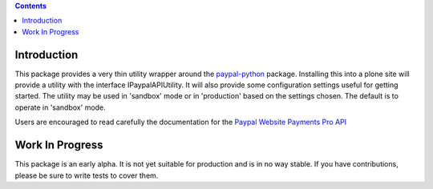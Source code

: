 .. contents::


Introduction
============

This package provides a very thin utility wrapper around the `paypal-python`_
package. Installing this into a plone site will provide a utility with the
interface IPaypalAPIUtility. It will also provide some configuration settings
useful for getting started. The utility may be used in 'sandbox' mode or in
'production' based on the settings chosen. The default is to operate in
'sandbox' mode.

Users are encouraged to read carefully the documentation for the `Paypal
Website Payments Pro API`_

.. _paypal-python: http://pypi.python.org/pypi/paypal
.. _Paypal Website Payments Pro API: https://www.x.com/community/ppx/documentation#wpp


Work In Progress
================

This package is an early alpha. It is not yet suitable for production and is
in no way stable. If you have contributions, please be sure to write tests to
cover them.
